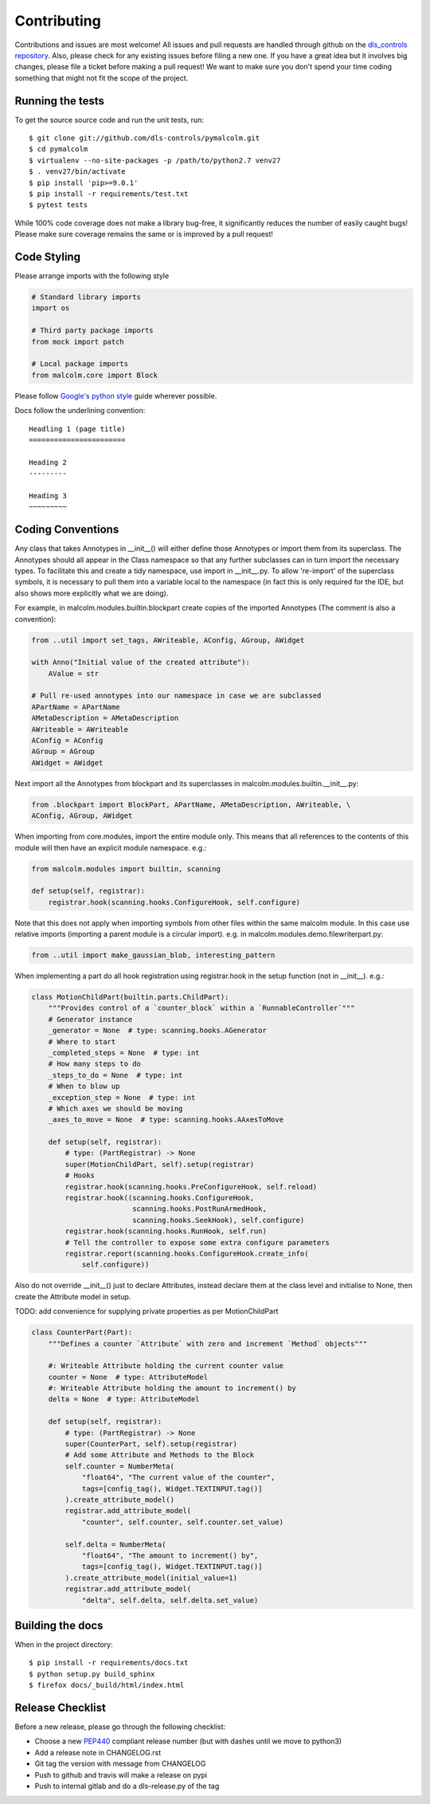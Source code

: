 Contributing
============

Contributions and issues are most welcome! All issues and pull requests are
handled through github on the `dls_controls repository`_. Also, please check for
any existing issues before filing a new one. If you have a great idea but it
involves big changes, please file a ticket before making a pull request! We
want to make sure you don't spend your time coding something that might not fit
the scope of the project.

.. _dls_controls repository: https://github.com/dls-controls/pymalcolm/issues

Running the tests
-----------------

To get the source source code and run the unit tests, run::

    $ git clone git://github.com/dls-controls/pymalcolm.git
    $ cd pymalcolm
    $ virtualenv --no-site-packages -p /path/to/python2.7 venv27
    $ . venv27/bin/activate
    $ pip install 'pip>=9.0.1'
    $ pip install -r requirements/test.txt
    $ pytest tests

While 100% code coverage does not make a library bug-free, it significantly
reduces the number of easily caught bugs! Please make sure coverage remains the
same or is improved by a pull request!

Code Styling
------------
Please arrange imports with the following style

.. code-block:: python

    # Standard library imports
    import os

    # Third party package imports
    from mock import patch

    # Local package imports
    from malcolm.core import Block

Please follow `Google's python style`_ guide wherever possible.

.. _Google's python style: https://google.github.io/styleguide/pyguide.html

Docs follow the underlining convention::

    Headling 1 (page title)
    =======================

    Heading 2
    ---------

    Heading 3
    ~~~~~~~~~

Coding Conventions
------------------

Any class that takes Annotypes in __init__() will either define those Annotypes
or import them from its superclass. The Annotypes should all appear in the
Class namespace so that any further subclasses can in turn import the
necessary types. To facilitate this and create a tidy namespace, use import
in __init__.py. To allow 're-import' of the superclass symbols, it is
necessary to pull them into a variable local to the namespace (in fact this
is only required for the IDE, but also shows more explicitly what we are doing).

For example, in malcolm.modules.builtin.blockpart create copies of the
imported Annotypes (The comment is also a convention):

.. code-block:: python

    from ..util import set_tags, AWriteable, AConfig, AGroup, AWidget

    with Anno("Initial value of the created attribute"):
        AValue = str

    # Pull re-used annotypes into our namespace in case we are subclassed
    APartName = APartName
    AMetaDescription = AMetaDescription
    AWriteable = AWriteable
    AConfig = AConfig
    AGroup = AGroup
    AWidget = AWidget

Next import all the Annotypes from blockpart and its superclasses in
malcolm.modules.builtin.__init__.py:

.. code-block:: python

    from .blockpart import BlockPart, APartName, AMetaDescription, AWriteable, \
    AConfig, AGroup, AWidget

When importing from core.modules, import the entire module only. This
means that all references to the contents of this module will then have an
explicit module namespace. e.g.:

.. code-block:: python

    from malcolm.modules import builtin, scanning

    def setup(self, registrar):
        registrar.hook(scanning.hooks.ConfigureHook, self.configure)

Note that this does not apply when importing symbols from other files within
the same malcolm module. In this case use relative imports (importing a
parent module is a circular import).
e.g. in malcolm.modules.demo.filewriterpart.py:

.. code-block:: python

    from ..util import make_gaussian_blob, interesting_pattern


When implementing a part do all hook registration using registrar.hook
in the setup function (not in __init__). e.g.:

.. code-block:: python

    class MotionChildPart(builtin.parts.ChildPart):
        """Provides control of a `counter_block` within a `RunnableController`"""
        # Generator instance
        _generator = None  # type: scanning.hooks.AGenerator
        # Where to start
        _completed_steps = None  # type: int
        # How many steps to do
        _steps_to_do = None  # type: int
        # When to blow up
        _exception_step = None  # type: int
        # Which axes we should be moving
        _axes_to_move = None  # type: scanning.hooks.AAxesToMove

        def setup(self, registrar):
            # type: (PartRegistrar) -> None
            super(MotionChildPart, self).setup(registrar)
            # Hooks
            registrar.hook(scanning.hooks.PreConfigureHook, self.reload)
            registrar.hook((scanning.hooks.ConfigureHook,
                            scanning.hooks.PostRunArmedHook,
                            scanning.hooks.SeekHook), self.configure)
            registrar.hook(scanning.hooks.RunHook, self.run)
            # Tell the controller to expose some extra configure parameters
            registrar.report(scanning.hooks.ConfigureHook.create_info(
                self.configure))

Also do not override __init__() just to declare Attributes,
instead declare them at the class level and initialise to None, then
create the Attribute model in setup.

TODO: add convenience for supplying private properties as per MotionChildPart

.. code-block:: python

    class CounterPart(Part):
        """Defines a counter `Attribute` with zero and increment `Method` objects"""

        #: Writeable Attribute holding the current counter value
        counter = None  # type: AttributeModel
        #: Writeable Attribute holding the amount to increment() by
        delta = None  # type: AttributeModel

        def setup(self, registrar):
            # type: (PartRegistrar) -> None
            super(CounterPart, self).setup(registrar)
            # Add some Attribute and Methods to the Block
            self.counter = NumberMeta(
                "float64", "The current value of the counter",
                tags=[config_tag(), Widget.TEXTINPUT.tag()]
            ).create_attribute_model()
            registrar.add_attribute_model(
                "counter", self.counter, self.counter.set_value)

            self.delta = NumberMeta(
                "float64", "The amount to increment() by",
                tags=[config_tag(), Widget.TEXTINPUT.tag()]
            ).create_attribute_model(initial_value=1)
            registrar.add_attribute_model(
                "delta", self.delta, self.delta.set_value)


Building the docs
-----------------

When in the project directory::

    $ pip install -r requirements/docs.txt
    $ python setup.py build_sphinx
    $ firefox docs/_build/html/index.html

Release Checklist
-----------------

Before a new release, please go through the following checklist:

* Choose a new PEP440_ compliant release number (but with dashes until we move to python3)
* Add a release note in CHANGELOG.rst
* Git tag the version with message from CHANGELOG
* Push to github and travis will make a release on pypi
* Push to internal gitlab and do a dls-release.py of the tag

.. _PEP440: https://www.python.org/dev/peps/pep-0440
